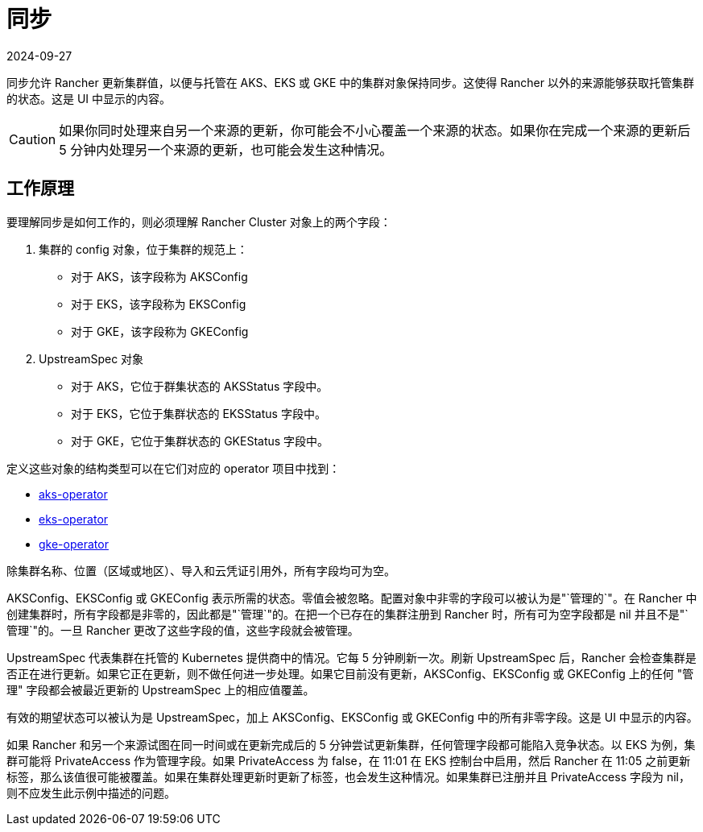 = 同步
:page-languages: [en, zh]
:revdate: 2024-09-27
:page-revdate: {revdate}

同步允许 Rancher 更新集群值，以便与托管在 AKS、EKS 或 GKE 中的集群对象保持同步。这使得 Rancher 以外的来源能够获取托管集群的状态。这是 UI 中显示的内容。

[CAUTION]
====
如果你同时处理来自另一个来源的更新，你可能会不小心覆盖一个来源的状态。如果你在完成一个来源的更新后 5 分钟内处理另一个来源的更新，也可能会发生这种情况。
====


== 工作原理

要理解同步是如何工作的，则必须理解 Rancher Cluster 对象上的两个字段：

. 集群的 config 对象，位于集群的规范上：
 ** 对于 AKS，该字段称为 AKSConfig
 ** 对于 EKS，该字段称为 EKSConfig
 ** 对于 GKE，该字段称为 GKEConfig
. UpstreamSpec 对象
 ** 对于 AKS，它位于群集状态的 AKSStatus 字段中。
 ** 对于 EKS，它位于集群状态的 EKSStatus 字段中。
 ** 对于 GKE，它位于集群状态的 GKEStatus 字段中。

定义这些对象的结构类型可以在它们对应的 operator 项目中找到：

* https://github.com/rancher/aks-operator/blob/master/pkg/apis/aks.cattle.io/v1/types.go[aks-operator]
* https://github.com/rancher/eks-operator/blob/master/pkg/apis/eks.cattle.io/v1/types.go[eks-operator]
* https://github.com/rancher/gke-operator/blob/master/pkg/apis/gke.cattle.io/v1/types.go[gke-operator]

除集群名称、位置（区域或地区）、导入和云凭证引用外，所有字段均可为空。

AKSConfig、EKSConfig 或 GKEConfig 表示所需的状态。零值会被忽略。配置对象中非零的字段可以被认为是"`管理的`"。在 Rancher 中创建集群时，所有字段都是非零的，因此都是"`管理`"的。在把一个已存在的集群注册到 Rancher 时，所有可为空字段都是 nil 并且不是"`管理`"的。一旦 Rancher 更改了这些字段的值，这些字段就会被管理。

UpstreamSpec 代表集群在托管的 Kubernetes 提供商中的情况。它每 5 分钟刷新一次。刷新 UpstreamSpec 后，Rancher 会检查集群是否正在进行更新。如果它正在更新，则不做任何进一步处理。如果它目前没有更新，AKSConfig、EKSConfig 或 GKEConfig 上的任何 "管理" 字段都会被最近更新的 UpstreamSpec 上的相应值覆盖。

有效的期望状态可以被认为是 UpstreamSpec，加上 AKSConfig、EKSConfig 或 GKEConfig 中的所有非零字段。这是 UI 中显示的内容。

如果 Rancher 和另一个来源试图在同一时间或在更新完成后的 5 分钟尝试更新集群，任何管理字段都可能陷入竞争状态。以 EKS 为例，集群可能将 PrivateAccess 作为管理字段。如果 PrivateAccess 为 false，在 11:01 在 EKS 控制台中启用，然后 Rancher 在 11:05 之前更新标签，那么该值很可能被覆盖。如果在集群处理更新时更新了标签，也会发生这种情况。如果集群已注册并且 PrivateAccess 字段为 nil，则不应发生此示例中描述的问题。
